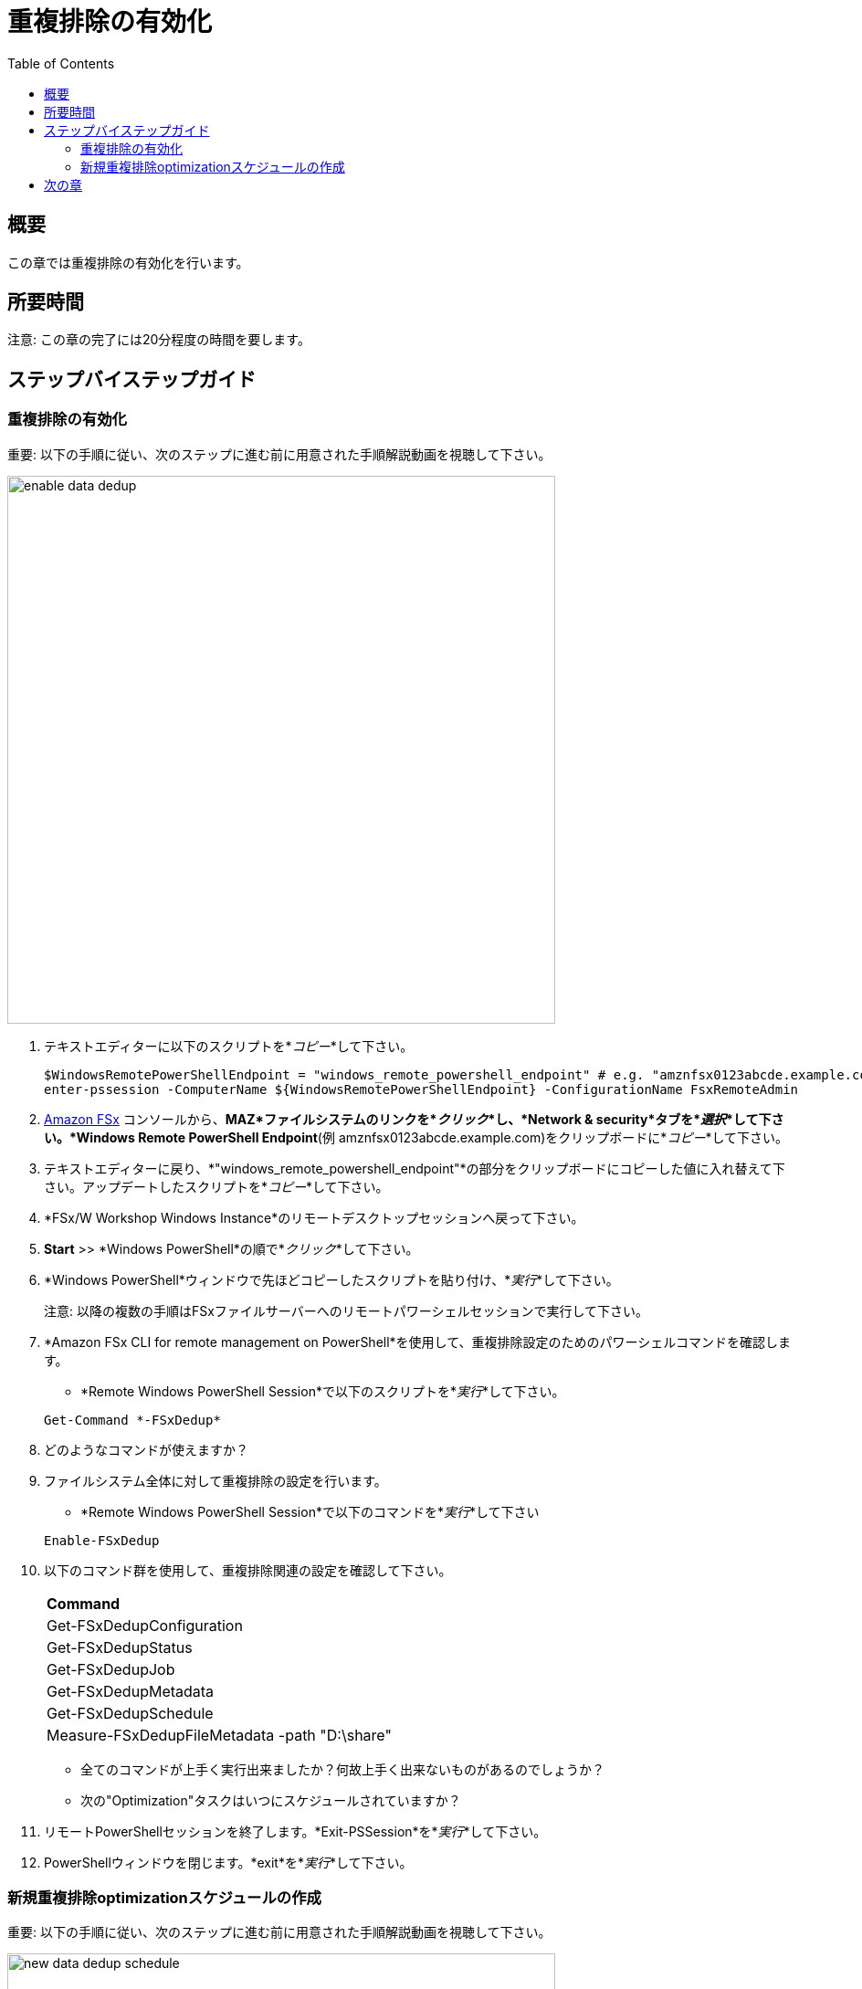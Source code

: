 = 重複排除の有効化
:toc:
:icons:
:linkattrs:
:imagesdir: ../resources/images


== 概要

この章では重複排除の有効化を行います。


== 所要時間

注意: この章の完了には20分程度の時間を要します。


== ステップバイステップガイド

=== 重複排除の有効化

重要: 以下の手順に従い、次のステップに進む前に用意された手順解説動画を視聴して下さい。

image::enable-data-dedup.gif[align="left", width=600]


. テキストエディターに以下のスクリプトを*_コピー_*して下さい。
+
[source,bash]
----
$WindowsRemotePowerShellEndpoint = "windows_remote_powershell_endpoint" # e.g. "amznfsx0123abcde.example.com"
enter-pssession -ComputerName ${WindowsRemotePowerShellEndpoint} -ConfigurationName FsxRemoteAdmin

----
+

. link:https://console.aws.amazon.com/fsx/[Amazon FSx] コンソールから、*MAZ*ファイルシステムのリンクを*_クリック_*し、*Network & security*タブを*_選択_*して下さい。*Windows Remote PowerShell Endpoint*(例 amznfsx0123abcde.example.com)をクリップボードに*_コピー_*して下さい。

. テキストエディターに戻り、*"windows_remote_powershell_endpoint"*の部分をクリップボードにコピーした値に入れ替えて下さい。アップデートしたスクリプトを*_コピー_*して下さい。

. *FSx/W Workshop Windows Instance*のリモートデスクトップセッションへ戻って下さい。

. *Start* >> *Windows PowerShell*の順で*_クリック_*して下さい。

. *Windows PowerShell*ウィンドウで先ほどコピーしたスクリプトを貼り付け、*_実行_*して下さい。

+
注意: 以降の複数の手順はFSxファイルサーバーへのリモートパワーシェルセッションで実行して下さい。
+

. *Amazon FSx CLI for remote management on PowerShell*を使用して、重複排除設定のためのパワーシェルコマンドを確認します。
* *Remote Windows PowerShell Session*で以下のスクリプトを*_実行_*して下さい。

+
[source,bash]
----
Get-Command *-FSxDedup*
----
+

. どのようなコマンドが使えますか？

. ファイルシステム全体に対して重複排除の設定を行います。
* *Remote Windows PowerShell Session*で以下のコマンドを*_実行_*して下さい

+
[source,bash]
----
Enable-FSxDedup
----
+

. 以下のコマンド群を使用して、重複排除関連の設定を確認して下さい。

+
|===
| *Command*
| Get-FSxDedupConfiguration

| Get-FSxDedupStatus

| Get-FSxDedupJob

| Get-FSxDedupMetadata

| Get-FSxDedupSchedule

| Measure-FSxDedupFileMetadata -path "D:\share"

|===
+

* 全てのコマンドが上手く実行出来ましたか？何故上手く出来ないものがあるのでしょうか？
* 次の"Optimization"タスクはいつにスケジュールされていますか？

. リモートPowerShellセッションを終了します。*Exit-PSSession*を*_実行_*して下さい。

. PowerShellウィンドウを閉じます。*exit*を*_実行_*して下さい。


=== 新規重複排除optimizationスケジュールの作成

重要: 以下の手順に従い、次のステップに進む前に用意された手順解説動画を視聴して下さい。

image::new-data-dedup-schedule.gif[align="left", width=600]


. テキストエディターに以下のスクリプトを*_コピー_*して下さい。
+
[source,bash]
----
$WindowsRemotePowerShellEndpoint = "windows_remote_powershell_endpoint" # e.g. "amznfsx0123abcde.example.com"
enter-pssession -ComputerName ${WindowsRemotePowerShellEndpoint} -ConfigurationName FsxRemoteAdmin

----
+

 link:https://console.aws.amazon.com/fsx/[Amazon FSx] コンソールから、*MAZ*ファイルシステムのリンクを*_クリック_*し、*Network & security*タブを*_選択_*して下さい。*Windows Remote PowerShell Endpoint*(例 amznfsx0123abcde.example.com)をクリップボードに*_コピー_*して下さい。

. テキストエディターに戻り、*"windows_remote_powershell_endpoint"*の部分をクリップボードにコピーした値に入れ替えて下さい。アップデートしたスクリプトを*_コピー_*して下さい。

. *FSx/W Workshop Windows Instance*のリモートデスクトップセッションへ戻って下さい。

. *Start* >> *Windows PowerShell*の順で*_クリック_*して下さい。

. *Windows PowerShell*ウィンドウで先ほどコピーしたスクリプトを貼り付け、*_実行_*して下さい。

重要: 以降の複数の手順はFSxファイルサーバーへのリモートパワーシェルセッションで実行して下さい。

. 新規重複排除optimizationスケジュールを作成します。

* *Remote Windows PowerShell Session*で以下のコマンドを*_実行_*して下さい。

+
[source,bash]
----
New-FSxDedupSchedule
----
+

* プロンプトが現れたら以下の値を使用して下さい。

+
|===
| *Prompt* | *Value*
| Name
| DailyOptimization

| Type
| Optimization

|===
+

. optimizationを開始する時間はいつですか？

. 重複排除設定のその他のオプションも見てみます。
* *Remote Windows PowerShell Session*で以下のコマンドを*_実行_*して下さい。

+
[source,bash]
----
Set-FSxDedupSchedule -?
----
+

. 以下のコマンドをテキストエディターに*_コピー_*し、*start_time*パラメーターを現在時刻の2分後に編集します。リモートデスクトップウィンドウの右下に時間が表示されています。この時刻に2分足して、*start_time*パラメーターを足した時刻に入れ替えて下さい。(例 5:32pm). この時刻はUTCです。

+
[source,bash]
----
Set-FSxDedupSchedule -Name DailyOptimization -Start start_time
----
+

* *Windows PowerShell*ウィンドウでアップデートしたコマンドを実行して下さい。

* 先ほど設定したDailyOptimizationの時間が来るまで待機し(例 先ほど設定したstart_timeの1分後) 、ステータス確認のため以下のコマンドを実行して下さい。

* *Remote Windows PowerShell Session*で以下のコマンドを*_実行_*して下さい。

+
[source,bash]
----
Get-FSxDedupStatus
----
+

. optimizationスケジュールは実行されましたか？

* Get-FSxDedupStatusコマンドの出力結果のLastOptimizationTimeの値を確認して下さい。

. 何個のファイルが最適化され、どのくらいの容量が削減されましたか？

* Get-FSxDedupStatusコマンドの出力に表示される、以下のような関連事項も確認して下さい。

+
|===
| *Attribute*
| LastOptimizationResult

| OptimizedFilesCount

| OptimizedFilesSavingsRate

| OptimizedFilesSize

| SavedSpace
|===
+

. 何か最適化されていると思いますか？何故最適化されていないのですか？

. この問いの答えを得るためにlink:https://docs.aws.amazon.com/fsx/latest/WindowsGuide/using-data-dedup.html[Amazon FSx for Windows File Server User Guide] の*_Enabling data deduplication_*セクションを確認してみて下さい。

* *Remote Windows PowerShell Session*で以下のコマンドを*_実行_*して下さい。

+
[source,bash]
----
Get-FSxDedupConfiguration
----
+

. MinimumFileAgeDaysの値は何ですか？

. 重複排除設定をアップデートし、minimum file age daysの値を0にします。

* *Remote Windows PowerShell Session*で以下のコマンドを*_実行_*して下さい。

+
[source,bash]
----
Set-FSxDedupConfiguration -MinimumFileAgeDays 0
----
+

. 2分後に重複排除をスケジュールするため、DailyOptimizationをアップデートします。

. 以下のコマンドをテキストエディターに*_コピー_*し、*start_time*パラメーターを現在時刻の2分後に編集します。リモートデスクトップウィンドウの右下に時間が表示されています。この時刻に2分足して、*start_time*パラメーターを足した時刻に入れ替えて下さい。(例 5:32pm). この時刻はUTCです。

+
[source,bash]
----
Set-FSxDedupSchedule -Name DailyOptimization -Start start_time
----
+

* *Remote Windows PowerShell Session*でアップデートしたコマンドを*_実行_*して下さい。

* 先ほど設定したDailyOptimizationの時間が来るまで待機し(例 先ほど設定したstart_timeの1分後) 、ステータス確認のため以下のコマンドを実行して下さい。

* *Remote Windows PowerShell Session*で以下のコマンドを*_実行_*して下さい。

+
[source,bash]
----
Get-FSxDedupStatus

----
+

. optimizationスケジュールは実行されましたか？
* Get-FSxDedupStatusコマンドの出力結果のLastOptimizationTimeの値を確認して下さい。

. アクティブな重複排除ジョブがまだ実行中になっているのではないでしょうか。重複排除ジョブのステータスを確認するため、*Remote Windows PowerShell Session*で以下のコマンドを*_実行_*して下さい。
+
[source,bash]
----
Get-FSxDedupJob
----
+

. ジョブのステータスを継続的に確認するため、数分おきにGet-FSxDedupJobコマンドを実行してみて下さい。*パフォーマンスをテストする*の章で作成したデータの量にもよりますが、完了までに5-10分必要です。

. 重複排除ジョブがバックグラウンドで走っていますが、そのままワークショップを継続して下さい。

. もしGet-FSxDedupJobコマンドがエラーを返す場合、アクティブジョブが存在せず、ジョブが完了している事を意味します。

. *Remote Windows PowerShell Session*で以下のコマンドを*_実行_*して下さい。

+
[source,bash]
----
Get-FSxDedupStatus
----
+

. 何個のファイルが最適化され、どのくらいの容量が削減されましたか？

* Get-FSxDedupStatusコマンドの出力に表示される、以下のような関連事項も確認して下さい。

+
|===
| *Attribute*
| LastOptimizationResult

| OptimizedFilesCount

| OptimizedFilesSavingsRate

| OptimizedFilesSize

| SavedSpace
|===


== 次の章

以下のリンクをクリックして次の章に進んで下さい。

image::enable-shadow-copies.png[link=../11-enable-shadow-copies/, align="left",width=420]





